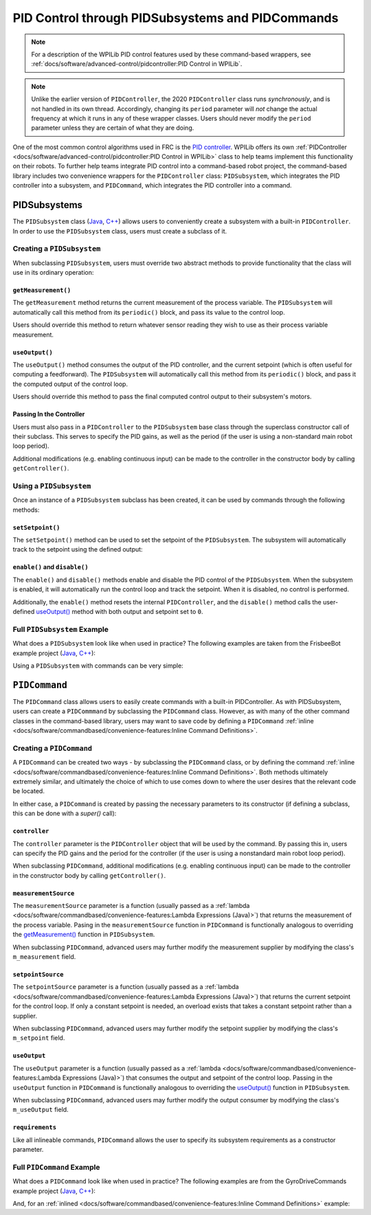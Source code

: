 PID Control through PIDSubsystems and PIDCommands
=================================================

.. note:: For a description of the WPILib PID control features used by these command-based wrappers, see :ref:`docs/software/advanced-control/pidcontroller:PID Control in WPILib`.

.. note:: Unlike the earlier version of ``PIDController``, the 2020 ``PIDController`` class runs *synchronously*, and is not handled in its own thread.  Accordingly, changing its ``period`` parameter will *not* change the actual frequency at which it runs in any of these wrapper classes.  Users should never modify the ``period`` parameter unless they are certain of what they are doing.

One of the most common control algorithms used in FRC is the `PID controller <https://en.wikipedia.org/wiki/PID_controller>`__. WPILib offers its own :ref:`PIDController <docs/software/advanced-control/pidcontroller:PID Control in WPILib>` class to help teams implement this functionality on their robots. To further help teams integrate PID control into a command-based robot project, the command-based library includes two convenience wrappers for the ``PIDController`` class: ``PIDSubsystem``, which integrates the PID controller into a subsystem, and ``PIDCommand``, which integrates the PID controller into a command.

PIDSubsystems
-------------

The ``PIDSubsystem`` class (`Java <https://first.wpi.edu/FRC/roborio/development/docs/java/edu/wpi/first/wpilibj2/command/PIDSubsystem.html>`__, `C++ <https://first.wpi.edu/FRC/roborio/development/docs/cpp/classfrc2_1_1PIDSubsystem.html>`__) allows users to conveniently create a subsystem with a built-in ``PIDController``.  In order to use the ``PIDSubsystem`` class, users must create a subclass of it.

Creating a ``PIDSubsystem``
^^^^^^^^^^^^^^^^^^^^^^^^^^^

When subclassing ``PIDSubsystem``, users must override two abstract methods to provide functionality that the class will use in its ordinary operation:

``getMeasurement()``
~~~~~~~~~~~~~~~~~~~~

.. tabs::

  .. code-tab:: java

    protected abstract double getMeasurement();

  .. code-tab:: c++

    virtual double GetMeasurement() = 0;

The ``getMeasurement`` method returns the current measurement of the process variable.  The ``PIDSubsystem`` will automatically call this method from its ``periodic()`` block, and pass its value to the control loop.

Users should override this method to return whatever sensor reading they wish to use as their process variable measurement.

``useOutput()``
~~~~~~~~~~~~~~~

.. tabs::

  .. code-tab:: java

    protected abstract void useOutput(double output, double setpoint);

  .. code-tab:: c++

    virtual void UseOutput(double output, double setpoint) = 0;


The ``useOutput()`` method consumes the output of the PID controller, and the current setpoint (which is often useful for computing a feedforward).  The ``PIDSubsystem`` will automatically call this method from its ``periodic()`` block, and pass it the computed output of the control loop.

Users should override this method to pass the final computed control output to their subsystem's motors.

Passing In the Controller
~~~~~~~~~~~~~~~~~~~~~~~~~

Users must also pass in a ``PIDController`` to the ``PIDSubsystem`` base class through the superclass constructor call of their subclass.  This serves to specify the PID gains, as well as the period (if the user is using a non-standard main robot loop period).

Additional modifications (e.g. enabling continuous input) can be made to the controller in the constructor body by calling ``getController()``.

Using a ``PIDSubsystem``
^^^^^^^^^^^^^^^^^^^^^^^^

Once an instance of a ``PIDSubsystem`` subclass has been created, it can be used by commands through the following methods:

``setSetpoint()``
~~~~~~~~~~~~~~~~~

The ``setSetpoint()`` method can be used to set the setpoint of the ``PIDSubsystem``.  The subsystem will automatically track to the setpoint using the defined output:

.. tabs::

  .. code-tab:: java

    // The subsystem will track to a setpoint of 5.
    examplePIDSubsystem.setSetpoint(5);

  .. code-tab:: c++

    // The subsystem will track to a setpoint of 5.
    examplePIDSubsyste.SetSetpoint(5);

``enable()`` and ``disable()``
~~~~~~~~~~~~~~~~~~~~~~~~~~~~~~

The ``enable()`` and ``disable()`` methods enable and disable the PID control of the ``PIDSubsystem``.  When the subsystem is enabled, it will automatically run the control loop and track the setpoint.  When it is disabled, no control is performed.

Additionally, the ``enable()`` method resets the internal ``PIDController``, and the ``disable()`` method calls the user-defined `useOutput()`_ method with both output and setpoint set to ``0``.

Full ``PIDSubsystem`` Example
^^^^^^^^^^^^^^^^^^^^^^^^^^^^^

What does a ``PIDSubsystem`` look like when used in practice? The following examples are taken from the FrisbeeBot example project (`Java <https://github.com/wpilibsuite/allwpilib/tree/master/wpilibjExamples/src/main/java/edu/wpi/first/wpilibj/examples/frisbeebot>`__, `C++ <https://github.com/wpilibsuite/allwpilib/tree/master/wpilibcExamples/src/main/cpp/examples/Frisbeebot>`__):

.. tabs::

  .. group-tab:: Java

    .. remoteliteralinclude:: https://github.com/wpilibsuite/allwpilib/raw/master/wpilibjExamples/src/main/java/edu/wpi/first/wpilibj/examples/frisbeebot/subsystems/ShooterSubsystem.java
      :language: java
      :lines: 8-
      :linenos:
      :lineno-start: 8

  .. group-tab:: C++ (Header)

    .. remoteliteralinclude:: https://github.com/wpilibsuite/allwpilib/raw/master/wpilibcExamples/src/main/cpp/examples/Frisbeebot/include/subsystems/ShooterSubsystem.h
      :language: c++
      :lines: 8-
      :linenos:
      :lineno-start: 8

  .. group-tab:: C++ (Source)

    .. remoteliteralinclude:: https://github.com/wpilibsuite/allwpilib/raw/master/wpilibcExamples/src/main/cpp/examples/Frisbeebot/cpp/subsystems/ShooterSubsystem.cpp
      :language: c++
      :lines: 8-
      :linenos:
      :lineno-start: 8

Using a ``PIDSubsystem`` with commands can be very simple:

.. tabs::

  .. group-tab:: Java

    .. remoteliteralinclude:: https://github.com/wpilibsuite/allwpilib/raw/master/wpilibjExamples/src/main/java/edu/wpi/first/wpilibj/examples/frisbeebot/RobotContainer.java
      :language: java
      :lines: 86-92
      :linenos:
      :lineno-start: 86

  .. group-tab:: C++ (Header)

    .. remoteliteralinclude:: https://github.com/wpilibsuite/allwpilib/raw/master/wpilibcExamples/src/main/cpp/examples/Frisbeebot/include/RobotContainer.h
      :language: c++
      :lines: 73-77
      :linenos:
      :lineno-start: 73

  .. group-tab:: C++ (Source)

    .. remoteliteralinclude:: https://github.com/wpilibsuite/allwpilib/raw/master/wpilibcExamples/src/main/cpp/examples/Frisbeebot/cpp/RobotContainer.cpp
      :language: c++
      :lines: 32-36
      :linenos:
      :lineno-start: 32

``PIDCommand``
--------------

The ``PIDCommand`` class allows users to easily create commands with a built-in PIDController.  As with PIDSubsystem, users can create a ``PIDCommmand`` by subclassing the ``PIDCommand`` class.  However, as with many of the other command classes in the command-based library, users may want to save code by defining a ``PIDCommand`` :ref:`inline <docs/software/commandbased/convenience-features:Inline Command Definitions>`.

Creating a ``PIDCommand``
^^^^^^^^^^^^^^^^^^^^^^^^^

A ``PIDCommand`` can be created two ways - by subclassing the ``PIDCommand`` class, or by defining the command :ref:`inline <docs/software/commandbased/convenience-features:Inline Command Definitions>`.  Both methods ultimately extremely similar, and ultimately the choice of which to use comes down to where the user desires that the relevant code be located.

In either case, a ``PIDCommand`` is created by passing the necessary parameters to its constructor (if defining a subclass, this can be done with a `super()` call):

.. tabs::

  .. group-tab:: Java

    .. remoteliteralinclude:: https://github.com/wpilibsuite/allwpilib/raw/master/wpilibNewCommands/src/main/java/edu/wpi/first/wpilibj2/command/PIDCommand.java
      :language: java
      :lines: 29-51
      :linenos:
      :lineno-start: 29

  .. group-tab:: C++

    .. remoteliteralinclude:: https://github.com/wpilibsuite/allwpilib/raw/master/wpilibNewCommands/src/main/native/include/frc2/command/PIDCommand.h
      :language: c++
      :lines: 29-43
      :linenos:
      :lineno-start: 29

``controller``
~~~~~~~~~~~~~~

The ``controller`` parameter is the ``PIDController`` object that will be used by the command.  By passing this in, users can specify the PID gains and the period for the controller (if the user is using a nonstandard main robot loop period).

When subclassing ``PIDCommand``, additional modifications (e.g. enabling continuous input) can be made to the controller in the constructor body by calling ``getController()``.

``measurementSource``
~~~~~~~~~~~~~~~~~~~~~

The ``measurementSource`` parameter is a function (usually passed as a :ref:`lambda <docs/software/commandbased/convenience-features:Lambda Expressions (Java)>`) that returns the measurement of the process variable.  Pasing in the ``measurementSource`` function in ``PIDCommand`` is functionally analogous to overriding the `getMeasurement()`_ function in ``PIDSubsystem``.

When subclassing ``PIDCommand``, advanced users may further modify the measurement supplier by modifying the class's ``m_measurement`` field.

``setpointSource``
~~~~~~~~~~~~~~~~~~

The ``setpointSource`` parameter is a function (usually passed as a :ref:`lambda <docs/software/commandbased/convenience-features:Lambda Expressions (Java)>`) that returns the current setpoint for the control loop.  If only a constant setpoint is needed, an overload exists that takes a constant setpoint rather than a supplier.

When subclassing ``PIDCommand``, advanced users may further modify the setpoint supplier by modifying the class's ``m_setpoint`` field.

``useOutput``
~~~~~~~~~~~~~

The ``useOutput`` parameter is a function (usually passed as a :ref:`lambda <docs/software/commandbased/convenience-features:Lambda Expressions (Java)>`) that consumes the output and setpoint of the control loop.  Passing in the ``useOutput`` function in ``PIDCommand`` is functionally analogous to overriding the `useOutput()`_ function in ``PIDSubsystem``.

When subclassing ``PIDCommand``, advanced users may further modify the output consumer by modifying the class's ``m_useOutput`` field.

``requirements``
~~~~~~~~~~~~~~~~

Like all inlineable commands, ``PIDCommand`` allows the user to specify its subsystem requirements as a constructor parameter.

Full ``PIDCommand`` Example
^^^^^^^^^^^^^^^^^^^^^^^^^^^

What does a ``PIDCommand`` look like when used in practice? The following examples are from the GyroDriveCommands example project (`Java <https://github.com/wpilibsuite/allwpilib/tree/master/wpilibjExamples/src/main/java/edu/wpi/first/wpilibj/examples/gyrodrivecommands>`__, `C++ <https://github.com/wpilibsuite/allwpilib/tree/master/wpilibcExamples/src/main/cpp/examples/GyroDriveCommands>`__):

.. tabs::

  .. group-tab:: Java

    .. remoteliteralinclude:: https://github.com/wpilibsuite/allwpilib/raw/master/wpilibjExamples/src/main/java/edu/wpi/first/wpilibj/examples/gyrodrivecommands/commands/TurnToAngle.java
      :language: java
      :lines: 8-
      :linenos:
      :lineno-start: 8

  .. group-tab:: C++ (Header)

    .. remoteliteralinclude:: https://github.com/wpilibsuite/allwpilib/raw/master/wpilibcExamples/src/main/cpp/examples/GyroDriveCommands/include/commands/TurnToAngle.h
      :language: c++
      :lines: 8-
      :linenos:
      :lineno-start: 8

  .. group-tab:: C++ (Source)

    .. remoteliteralinclude:: https://github.com/wpilibsuite/allwpilib/raw/master/wpilibcExamples/src/main/cpp/examples/GyroDriveCommands/cpp/commands/TurnToAngle.cpp
      :language: c++
      :lines: 8-
      :linenos:
      :lineno-start: 8

And, for an :ref:`inlined <docs/software/commandbased/convenience-features:Inline Command Definitions>`  example:

.. tabs::

  .. group-tab:: Java

    .. remoteliteralinclude:: https://github.com/wpilibsuite/allwpilib/raw/master/wpilibjExamples/src/main/java/edu/wpi/first/wpilibj/examples/gyrodrivecommands/RobotContainer.java
      :language: java
      :lines: 71-83
      :linenos:
      :lineno-start: 71

  .. group-tab:: C++

    .. remoteliteralinclude:: https://github.com/wpilibsuite/allwpilib/raw/master/wpilibcExamples/src/main/cpp/examples/GyroDriveCommands/cpp/RobotContainer.cpp
      :language: c++
      :lines: 37-53
      :linenos:
      :lineno-start: 37
